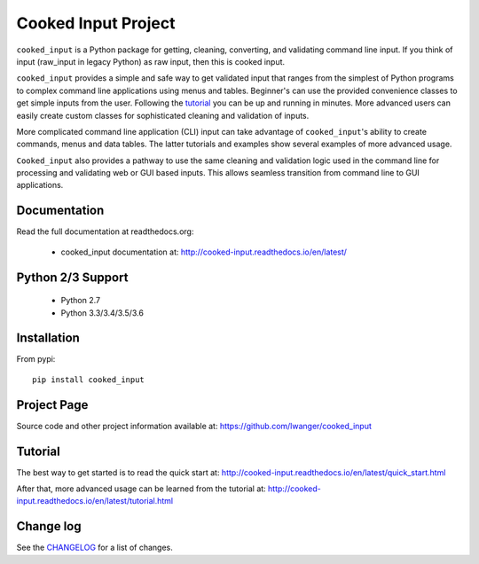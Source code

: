 
Cooked Input Project
====================

.. .. image:: https://badge.fury.io/py/cooked-input.svg
    :alt: PyPi Version
    :scale: 100%
    :target: https://badge.fury.io/py/cooked-input

.. image:: https://img.shields.io/pypi/v/cooked_input.svg
   :alt: PyPi Version
   :scale: 100%
   :target: https://pypi.python.org/pypi/cooked_input/

.. image:: https://img.shields.io/pypi/dm/cooked_input.svg
   :alt: PyPi Monthly Downloads
   :scale: 100%
   :target: https://pypi.python.org/pypi/cooked_input/

.. image:: https://img.shields.io/pypi/l/cooked_input.svg
   :alt: License
   :scale: 100%
   :target: https://github.com/lwanger/cooked_input/blob/master/LICENSE

.. image:: https://readthedocs.org/projects/cooked_input/badge/?version=latest
   :alt: Documentation Status
   :scale: 100%
   :target: https://readthedocs.org/projects/cooked_input/

.. image:: https://img.shields.io/pypi/pyversions/cooked-input.svg
     :alt: PyPi pyversions
     :scale: 100%
     :target: https://pypi.org/project/cooked-input/
..   :target: https://pypi.python.org/pypi/cooked_input/


``cooked_input`` is a Python package for getting, cleaning, converting, and validating command
line input. If you think of input (raw_input in legacy Python) as raw input, then this is cooked
input.

``cooked_input`` provides a simple and safe way to get validated input that ranges from the simplest
of Python programs to complex command line applications using menus and tables. Beginner's can use the
provided convenience classes to get simple inputs from the user. Following the
`tutorial <http://cooked-input.readthedocs.io/en/latest/tutorial.html>`_ you can be up and running in
minutes. More advanced users can easily create custom classes for sophisticated cleaning and
validation of inputs.

More complicated command line application (CLI) input can take advantage of ``cooked_input``'s ability to create commands,
menus and data tables. The latter tutorials and examples show several examples of more advanced usage.

``Cooked_input`` also provides a pathway to use the same cleaning and validation logic used in the command line
for processing and validating web or GUI based inputs. This allows seamless transition from command line to GUI applications.


Documentation
-------------

Read the full documentation at readthedocs.org:

  - cooked_input documentation at: http://cooked-input.readthedocs.io/en/latest/

Python 2/3 Support
------------------

  - Python 2.7
  - Python 3.3/3.4/3.5/3.6

Installation
------------

From pypi::

  pip install cooked_input

Project Page
------------

Source code and other project information available at: https://github.com/lwanger/cooked_input


Tutorial
--------

The best way to get started is to read the quick start at: http://cooked-input.readthedocs.io/en/latest/quick_start.html

After that, more advanced usage can be learned from the tutorial at: http://cooked-input.readthedocs.io/en/latest/tutorial.html


Change log
----------

.. `CHANGELOG: CHANGELOG`_

See the `CHANGELOG`__ for a list of changes.

__ CHANGELOG.html
